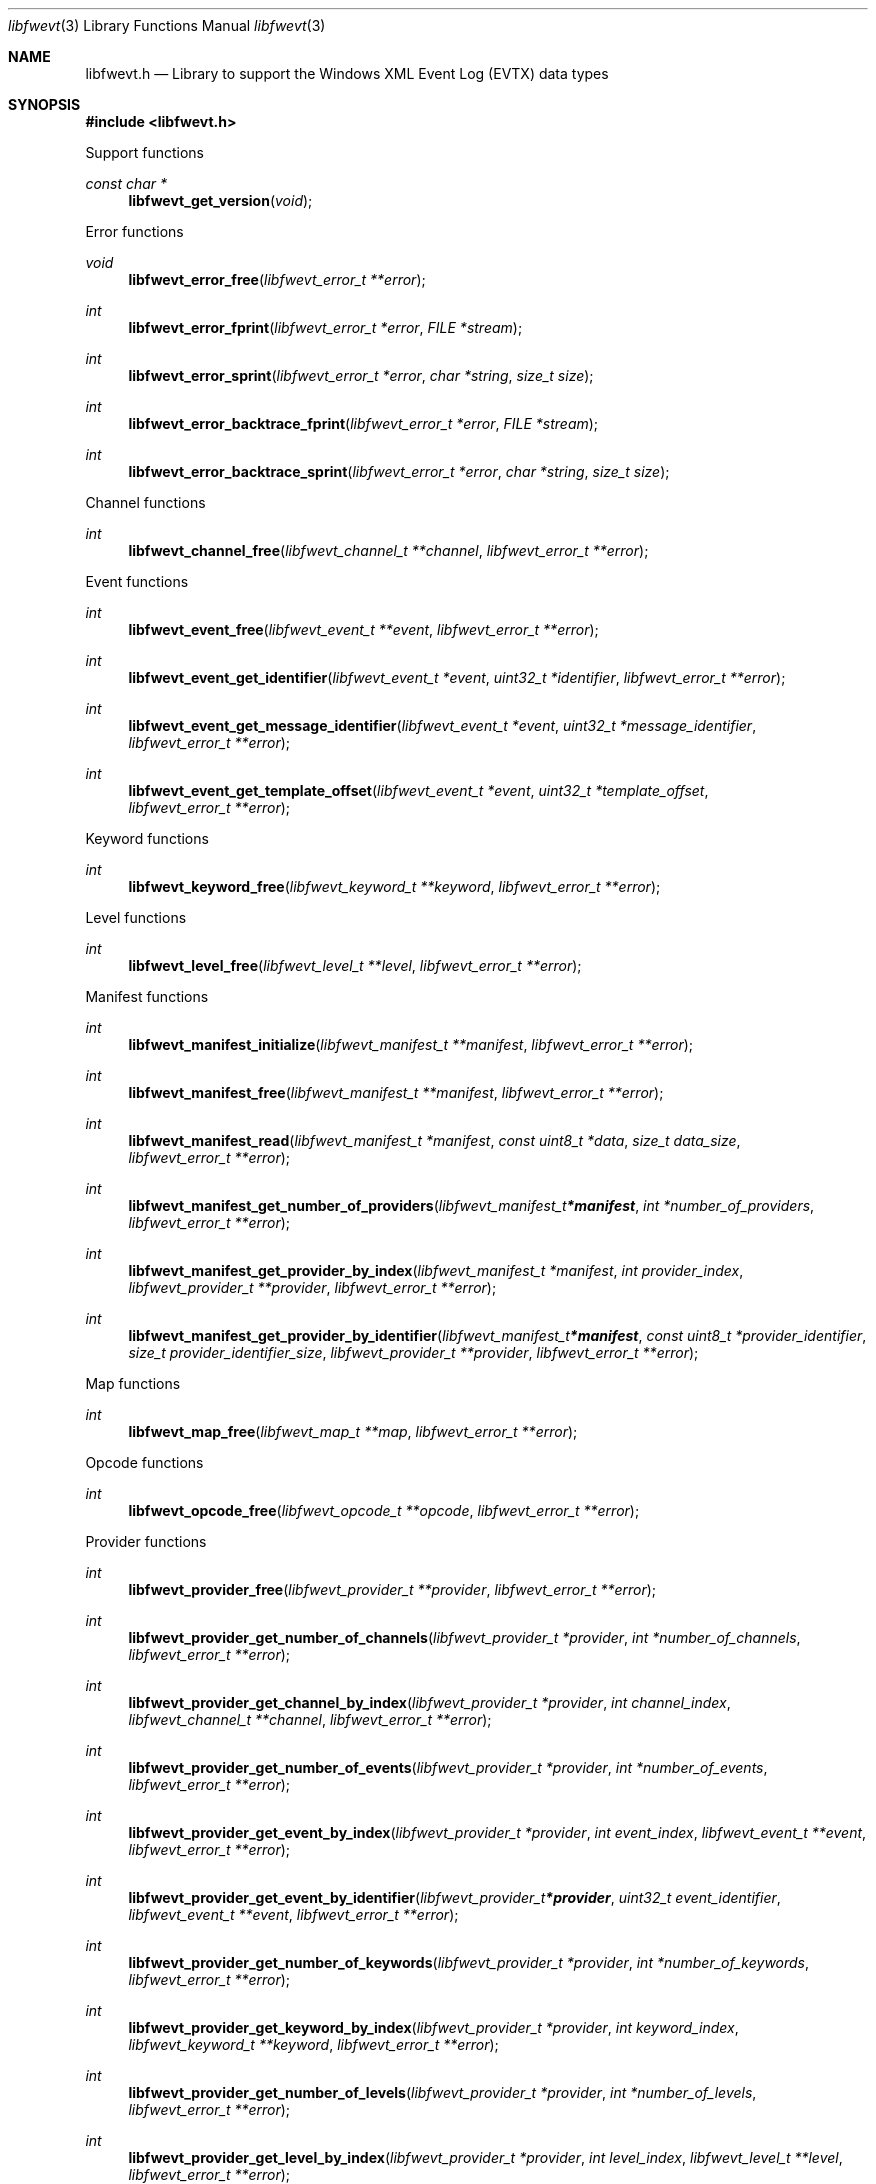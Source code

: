 .Dd November 22, 2021
.Dt libfwevt 3
.Os libfwevt
.Sh NAME
.Nm libfwevt.h
.Nd Library to support the Windows XML Event Log (EVTX) data types
.Sh SYNOPSIS
.In libfwevt.h
.Pp
Support functions
.Ft const char *
.Fn libfwevt_get_version "void"
.Pp
Error functions
.Ft void
.Fn libfwevt_error_free "libfwevt_error_t **error"
.Ft int
.Fn libfwevt_error_fprint "libfwevt_error_t *error" "FILE *stream"
.Ft int
.Fn libfwevt_error_sprint "libfwevt_error_t *error" "char *string" "size_t size"
.Ft int
.Fn libfwevt_error_backtrace_fprint "libfwevt_error_t *error" "FILE *stream"
.Ft int
.Fn libfwevt_error_backtrace_sprint "libfwevt_error_t *error" "char *string" "size_t size"
.Pp
Channel functions
.Ft int
.Fn libfwevt_channel_free "libfwevt_channel_t **channel" "libfwevt_error_t **error"
.Pp
Event functions
.Ft int
.Fn libfwevt_event_free "libfwevt_event_t **event" "libfwevt_error_t **error"
.Ft int
.Fn libfwevt_event_get_identifier "libfwevt_event_t *event" "uint32_t *identifier" "libfwevt_error_t **error"
.Ft int
.Fn libfwevt_event_get_message_identifier "libfwevt_event_t *event" "uint32_t *message_identifier" "libfwevt_error_t **error"
.Ft int
.Fn libfwevt_event_get_template_offset "libfwevt_event_t *event" "uint32_t *template_offset" "libfwevt_error_t **error"
.Pp
Keyword functions
.Ft int
.Fn libfwevt_keyword_free "libfwevt_keyword_t **keyword" "libfwevt_error_t **error"
.Pp
Level functions
.Ft int
.Fn libfwevt_level_free "libfwevt_level_t **level" "libfwevt_error_t **error"
.Pp
Manifest functions
.Ft int
.Fn libfwevt_manifest_initialize "libfwevt_manifest_t **manifest" "libfwevt_error_t **error"
.Ft int
.Fn libfwevt_manifest_free "libfwevt_manifest_t **manifest" "libfwevt_error_t **error"
.Ft int
.Fn libfwevt_manifest_read "libfwevt_manifest_t *manifest" "const uint8_t *data" "size_t data_size" "libfwevt_error_t **error"
.Ft int
.Fn libfwevt_manifest_get_number_of_providers "libfwevt_manifest_t *manifest" "int *number_of_providers" "libfwevt_error_t **error"
.Ft int
.Fn libfwevt_manifest_get_provider_by_index "libfwevt_manifest_t *manifest" "int provider_index" "libfwevt_provider_t **provider" "libfwevt_error_t **error"
.Ft int
.Fn libfwevt_manifest_get_provider_by_identifier "libfwevt_manifest_t *manifest" "const uint8_t *provider_identifier" "size_t provider_identifier_size" "libfwevt_provider_t **provider" "libfwevt_error_t **error"
.Pp
Map functions
.Ft int
.Fn libfwevt_map_free "libfwevt_map_t **map" "libfwevt_error_t **error"
.Pp
Opcode functions
.Ft int
.Fn libfwevt_opcode_free "libfwevt_opcode_t **opcode" "libfwevt_error_t **error"
.Pp
Provider functions
.Ft int
.Fn libfwevt_provider_free "libfwevt_provider_t **provider" "libfwevt_error_t **error"
.Ft int
.Fn libfwevt_provider_get_number_of_channels "libfwevt_provider_t *provider" "int *number_of_channels" "libfwevt_error_t **error"
.Ft int
.Fn libfwevt_provider_get_channel_by_index "libfwevt_provider_t *provider" "int channel_index" "libfwevt_channel_t **channel" "libfwevt_error_t **error"
.Ft int
.Fn libfwevt_provider_get_number_of_events "libfwevt_provider_t *provider" "int *number_of_events" "libfwevt_error_t **error"
.Ft int
.Fn libfwevt_provider_get_event_by_index "libfwevt_provider_t *provider" "int event_index" "libfwevt_event_t **event" "libfwevt_error_t **error"
.Ft int
.Fn libfwevt_provider_get_event_by_identifier "libfwevt_provider_t *provider" "uint32_t event_identifier" "libfwevt_event_t **event" "libfwevt_error_t **error"
.Ft int
.Fn libfwevt_provider_get_number_of_keywords "libfwevt_provider_t *provider" "int *number_of_keywords" "libfwevt_error_t **error"
.Ft int
.Fn libfwevt_provider_get_keyword_by_index "libfwevt_provider_t *provider" "int keyword_index" "libfwevt_keyword_t **keyword" "libfwevt_error_t **error"
.Ft int
.Fn libfwevt_provider_get_number_of_levels "libfwevt_provider_t *provider" "int *number_of_levels" "libfwevt_error_t **error"
.Ft int
.Fn libfwevt_provider_get_level_by_index "libfwevt_provider_t *provider" "int level_index" "libfwevt_level_t **level" "libfwevt_error_t **error"
.Ft int
.Fn libfwevt_provider_get_number_of_maps "libfwevt_provider_t *provider" "int *number_of_maps" "libfwevt_error_t **error"
.Ft int
.Fn libfwevt_provider_get_map_by_index "libfwevt_provider_t *provider" "int map_index" "libfwevt_map_t **map" "libfwevt_error_t **error"
.Ft int
.Fn libfwevt_provider_get_number_of_opcodes "libfwevt_provider_t *provider" "int *number_of_opcodes" "libfwevt_error_t **error"
.Ft int
.Fn libfwevt_provider_get_opcode_by_index "libfwevt_provider_t *provider" "int opcode_index" "libfwevt_opcode_t **opcode" "libfwevt_error_t **error"
.Ft int
.Fn libfwevt_provider_get_number_of_tasks "libfwevt_provider_t *provider" "int *number_of_tasks" "libfwevt_error_t **error"
.Ft int
.Fn libfwevt_provider_get_task_by_index "libfwevt_provider_t *provider" "int task_index" "libfwevt_task_t **task" "libfwevt_error_t **error"
.Ft int
.Fn libfwevt_provider_get_number_of_templates "libfwevt_provider_t *provider" "int *number_of_templates" "libfwevt_error_t **error"
.Ft int
.Fn libfwevt_provider_get_template_by_index "libfwevt_provider_t *provider" "int template_index" "libfwevt_template_t **wevt_template" "libfwevt_error_t **error"
.Ft int
.Fn libfwevt_provider_get_template_by_offset "libfwevt_provider_t *provider" "uint32_t offset" "libfwevt_template_t **wevt_template" "libfwevt_error_t **error"
.Pp
Task functions
.Ft int
.Fn libfwevt_task_free "libfwevt_task_t **task" "libfwevt_error_t **error"
.Pp
Template functions
.Ft int
.Fn libfwevt_template_initialize "libfwevt_template_t **wevt_template" "libfwevt_error_t **error"
.Ft int
.Fn libfwevt_template_free "libfwevt_template_t **wevt_template" "libfwevt_error_t **error"
.Ft int
.Fn libfwevt_template_read "libfwevt_template_t *wevt_template" "const uint8_t *data" "size_t data_size" "size_t data_offset" "libfwevt_error_t **error"
.Ft int
.Fn libfwevt_template_read_xml_document "libfwevt_template_t *wevt_template" "libfwevt_xml_document_t *xml_document" "libfwevt_error_t **error"
.Ft int
.Fn libfwevt_template_set_ascii_codepage "libfwevt_template_t *wevt_template" "int ascii_codepage" "libfwevt_error_t **error"
.Ft int
.Fn libfwevt_template_get_data "libfwevt_template_t *wevt_template" "const uint8_t **data" "size_t *data_size" "libfwevt_error_t **error"
.Ft int
.Fn libfwevt_template_set_data "libfwevt_template_t *wevt_template" "const uint8_t *data" "size_t data_size" "libfwevt_error_t **error"
.Ft int
.Fn libfwevt_template_get_offset "libfwevt_template_t *wevt_template" "uint32_t *offset" "libfwevt_error_t **error"
.Ft int
.Fn libfwevt_template_set_offset "libfwevt_template_t *wevt_template" "uint32_t offset" "libfwevt_error_t **error"
.Ft int
.Fn libfwevt_template_get_size "libfwevt_template_t *wevt_template" "uint32_t *size" "libfwevt_error_t **error"
.Pp
XML document functions
.Ft int
.Fn libfwevt_xml_document_initialize "libfwevt_xml_document_t **xml_document" "libfwevt_error_t **error"
.Ft int
.Fn libfwevt_xml_document_free "libfwevt_xml_document_t **xml_document" "libfwevt_error_t **error"
.Ft int
.Fn libfwevt_xml_document_get_root_xml_tag "libfwevt_xml_document_t *xml_document" "libfwevt_xml_tag_t **root_xml_tag" "libfwevt_error_t **error"
.Ft int
.Fn libfwevt_xml_document_read "libfwevt_xml_document_t *xml_document" "const uint8_t *binary_data" "size_t binary_data_size" "size_t binary_data_offset" "int ascii_codepage" "uint8_t flags" "libfwevt_error_t **error"
.Ft int
.Fn libfwevt_xml_document_get_utf8_xml_string_size "libfwevt_xml_document_t *xml_document" "size_t *utf8_string_size" "libfwevt_error_t **error"
.Ft int
.Fn libfwevt_xml_document_get_utf8_xml_string "libfwevt_xml_document_t *xml_document" "uint8_t *utf8_string" "size_t utf8_string_size" "libfwevt_error_t **error"
.Ft int
.Fn libfwevt_xml_document_get_utf16_xml_string_size "libfwevt_xml_document_t *xml_document" "size_t *utf16_string_size" "libfwevt_error_t **error"
.Ft int
.Fn libfwevt_xml_document_get_utf16_xml_string "libfwevt_xml_document_t *xml_document" "uint16_t *utf16_string" "size_t utf16_string_size" "libfwevt_error_t **error"
.Pp
XML tag functions
.Ft int
.Fn libfwevt_xml_tag_get_utf8_name_size "libfwevt_xml_tag_t *xml_tag" "size_t *utf8_string_size" "libfwevt_error_t **error"
.Ft int
.Fn libfwevt_xml_tag_get_utf8_name "libfwevt_xml_tag_t *xml_tag" "uint8_t *utf8_string" "size_t utf8_string_size" "libfwevt_error_t **error"
.Ft int
.Fn libfwevt_xml_tag_get_utf16_name_size "libfwevt_xml_tag_t *xml_tag" "size_t *utf16_string_size" "libfwevt_error_t **error"
.Ft int
.Fn libfwevt_xml_tag_get_utf16_name "libfwevt_xml_tag_t *xml_tag" "uint16_t *utf16_string" "size_t utf16_string_size" "libfwevt_error_t **error"
.Ft int
.Fn libfwevt_xml_tag_get_utf8_value_size "libfwevt_xml_tag_t *xml_tag" "size_t *utf8_string_size" "libfwevt_error_t **error"
.Ft int
.Fn libfwevt_xml_tag_get_utf8_value "libfwevt_xml_tag_t *xml_tag" "uint8_t *utf8_string" "size_t utf8_string_size" "libfwevt_error_t **error"
.Ft int
.Fn libfwevt_xml_tag_get_utf16_value_size "libfwevt_xml_tag_t *xml_tag" "size_t *utf16_string_size" "libfwevt_error_t **error"
.Ft int
.Fn libfwevt_xml_tag_get_utf16_value "libfwevt_xml_tag_t *xml_tag" "uint16_t *utf16_string" "size_t utf16_string_size" "libfwevt_error_t **error"
.Ft int
.Fn libfwevt_xml_tag_get_number_of_attributes "libfwevt_xml_tag_t *xml_tag" "int *number_of_attributes" "libfwevt_error_t **error"
.Ft int
.Fn libfwevt_xml_tag_get_attribute_by_index "libfwevt_xml_tag_t *xml_tag" "int attribute_index" "libfwevt_xml_tag_t **attribute_xml_tag" "libfwevt_error_t **error"
.Ft int
.Fn libfwevt_xml_tag_get_attribute_by_utf8_name "libfwevt_xml_tag_t *xml_tag" "const uint8_t *utf8_string" "size_t utf8_string_length" "libfwevt_xml_tag_t **attribute_xml_tag" "libfwevt_error_t **error"
.Ft int
.Fn libfwevt_xml_tag_get_attribute_by_utf16_name "libfwevt_xml_tag_t *xml_tag" "const uint16_t *utf16_string" "size_t utf16_string_length" "libfwevt_xml_tag_t **attribute_xml_tag" "libfwevt_error_t **error"
.Ft int
.Fn libfwevt_xml_tag_get_number_of_elements "libfwevt_xml_tag_t *xml_tag" "int *number_of_elements" "libfwevt_error_t **error"
.Ft int
.Fn libfwevt_xml_tag_get_element_by_index "libfwevt_xml_tag_t *xml_tag" "int element_index" "libfwevt_xml_tag_t **element_xml_tag" "libfwevt_error_t **error"
.Ft int
.Fn libfwevt_xml_tag_get_element_by_utf8_name "libfwevt_xml_tag_t *xml_tag" "const uint8_t *utf8_string" "size_t utf8_string_length" "libfwevt_xml_tag_t **element_xml_tag" "libfwevt_error_t **error"
.Ft int
.Fn libfwevt_xml_tag_get_element_by_utf16_name "libfwevt_xml_tag_t *xml_tag" "const uint16_t *utf16_string" "size_t utf16_string_length" "libfwevt_xml_tag_t **element_xml_tag" "libfwevt_error_t **error"
.Ft int
.Fn libfwevt_xml_tag_get_flags "libfwevt_xml_tag_t *xml_tag" "uint8_t *flags" "libfwevt_error_t **error"
.Sh DESCRIPTION
The
.Fn libfwevt_get_version
function is used to retrieve the library version.
.Sh RETURN VALUES
Most of the functions return NULL or \-1 on error, dependent on the return type.
For the actual return values see "libfwevt.h".
.Sh ENVIRONMENT
None
.Sh FILES
None
.Sh BUGS
Please report bugs of any kind on the project issue tracker: https://github.com/libyal/libfwevt/issues
.Sh AUTHOR
These man pages are generated from "libfwevt.h".
.Sh COPYRIGHT
Copyright (C) 2011-2021, Joachim Metz <joachim.metz@gmail.com>.
.sp
This is free software; see the source for copying conditions.
There is NO warranty; not even for MERCHANTABILITY or FITNESS FOR A PARTICULAR PURPOSE.
.Sh SEE ALSO
the libfwevt.h include file
